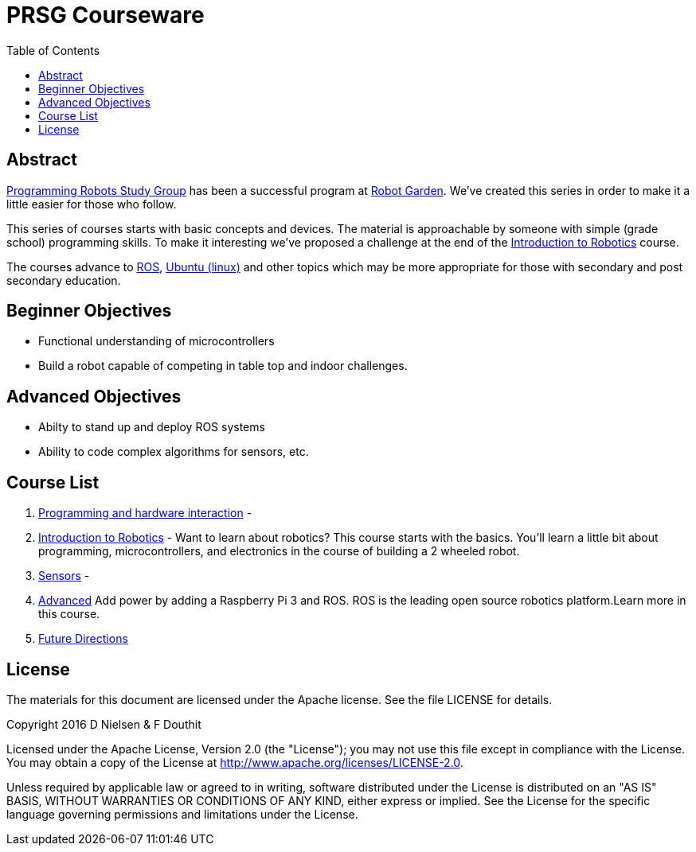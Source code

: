 :imagesdir: ./images
:toc: macro

= PRSG Courseware

toc::[]

== Abstract
link:http://programmingrobotsstudygroup.github.io/[Programming Robots Study Group] has been a successful program at link:http://robotgarden.org/[Robot Garden]. We've created this series in order to make it a little easier for those who follow.

This series of courses starts with basic concepts and devices. The material is approachable by someone with simple (grade school) programming skills. To make it interesting we've proposed a challenge at the end of the link:Introduction/readme.adoc[Introduction to Robotics] course.

The courses advance to link:http://ros.org/[ROS], link:https://www.ubuntu.com/[Ubuntu (linux)] and other topics which may be more appropriate for those with secondary and post secondary education. 

== Beginner Objectives

* Functional understanding of microcontrollers
* Build a robot capable of competing in table top and indoor challenges.

== Advanced Objectives
* Abilty to stand up and deploy ROS systems
* Ability to code complex algorithms for sensors, etc.

== Course List

1.     link:Programming/readme.adoc[Programming and hardware interaction] - 
1.     link:Introduction/readme.adoc[Introduction to Robotics] - Want to learn about robotics? This course starts with the basics. You'll learn a little bit about programming, microcontrollers, and electronics in the course of building a 2 wheeled robot. 
1.     link:Sensor/readme.adoc[Sensors] - 
1.     link:Advanced/readme.adoc[Advanced] Add power by adding a Raspberry Pi 3 and ROS. ROS is the leading open source robotics platform.Learn more in this course.
1.     link:future.adoc[Future Directions]

== License

The materials for this document are licensed under the Apache license. See the file LICENSE for details.

Copyright 2016 D Nielsen & F Douthit

Licensed under the Apache License, Version 2.0 (the "License");
you may not use this file except in compliance with the License.
You may obtain a copy of the License at
http://www.apache.org/licenses/LICENSE-2.0.

Unless required by applicable law or agreed to in writing, software
distributed under the License is distributed on an "AS IS" BASIS,
WITHOUT WARRANTIES OR CONDITIONS OF ANY KIND, either express or implied.
See the License for the specific language governing permissions and
limitations under the License.

